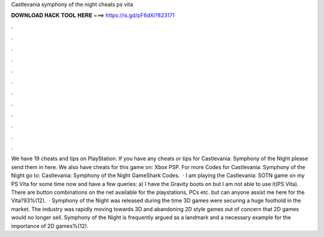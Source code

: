 Castlevania symphony of the night cheats ps vita

𝐃𝐎𝐖𝐍𝐋𝐎𝐀𝐃 𝐇𝐀𝐂𝐊 𝐓𝐎𝐎𝐋 𝐇𝐄𝐑𝐄 ===> https://is.gd/pF6dXi?823171

.

.

.

.

.

.

.

.

.

.

.

.

We have 19 cheats and tips on PlayStation. If you have any cheats or tips for Castlevania: Symphony of the Night please send them in here. We also have cheats for this game on: Xbox PSP. For more Codes for Castlevania: Symphony of the Night go to: Castlevania: Symphony of the Night GameShark Codes.  · I am playing the Castlevania: SOTN game on my PS Vita for some time now and have a few queries: a) I have the Gravity boots on but I am not able to use it(PS Vita). There are button combinations on the net available for the playstations, PCs etc. but can anyone assist me here for the Vita?93%(12).  · Symphony of the Night was released during the time 3D games were securing a huge foothold in the market. The industry was rapidly moving towards 3D and abandoning 2D style games out of concern that 2D games would no longer sell. Symphony of the Night is frequently argued as a landmark and a necessary example for the importance of 2D games%(12).